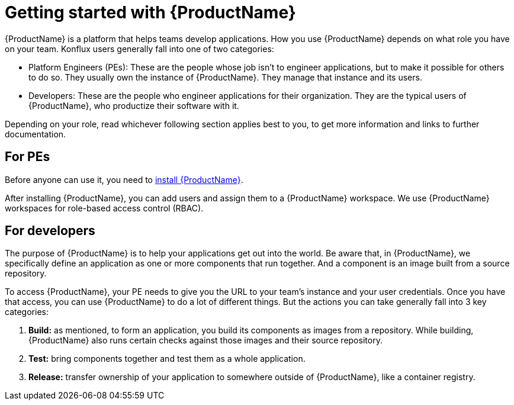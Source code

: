 = Getting started with {ProductName}

{ProductName} is a platform that helps teams develop applications. How you use {ProductName} depends on what role you have on your team. Konflux users generally fall into one of two categories:

* Platform Engineers (PEs): These are the people whose job isn't to engineer applications, but to make it possible for others to do so. They usually own the instance of {ProductName}. They manage that instance and its users.   
* Developers:  These are the people who engineer applications for their organization. They are the typical users of {ProductName}, who productize their software with it.

Depending on your role, read whichever following section applies best to you, to get more information and links to further documentation.

== For PEs

Before anyone can use it, you need to link:https://github.com/konflux-ci/konflux-ci?tab=readme-ov-file#konflux-ci[install {ProductName}].

After installing {ProductName}, you can add users and assign them to a {ProductName} workspace. We use {ProductName} workspaces for role-based access control (RBAC). 

== For developers

The purpose of {ProductName} is to help your applications get out into the world. Be aware that, in {ProductName}, we specifically define an application as one or more components that run together. And a component is an image built from a source repository.

To access {ProductName}, your PE needs to give you the URL to your team's instance and your user credentials. Once you have that access, you can use {ProductName} to do a lot of different things. But the actions you can take generally fall into 3 key categories:

. *Build:* as mentioned, to form an application, you build its components as images from a repository. While building, {ProductName} also runs certain checks against those images and their source repository.
. *Test:* bring components together and test them as a whole application. 
. *Release:* transfer ownership of your application to somewhere outside of {ProductName}, like a container registry. 




